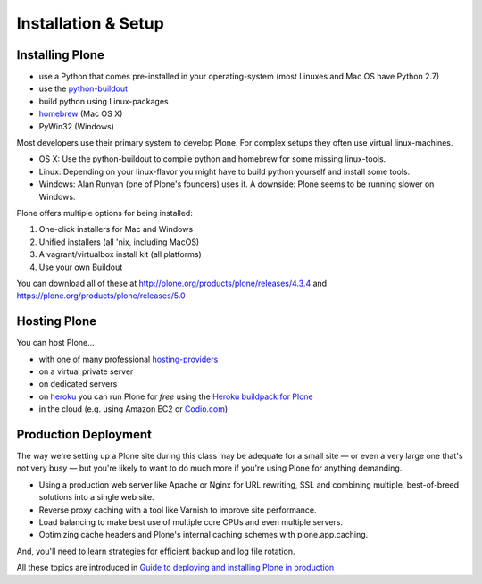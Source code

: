 Installation & Setup
=====================


Installing Plone
----------------

.. only:: not presentation

    Plone 4.3.x and Plone 5 run on Python 2.7 and require several other system-tools that not every OS provides. Therefore the installation of Plone is different on every system. Here are some ways that Python can can be used:

.. only:: presentation

    Plone 4.3-x and Plone 5 require a working Python 2.7 and several other tools.

    Installation is different on every system.

* use a Python that comes pre-installed in your operating-system (most Linuxes and Mac OS have Python 2.7)
* use the `python-buildout <https://github.com/collective/buildout.python>`_
* build python using Linux-packages
* `homebrew <http://mxcl.github.com/homebrew>`_ (Mac OS X)
* PyWin32 (Windows)

.. only:: not presentation

    MacOS 10.8 - 10.10 and Ubuntu 14.04 come with a working default Python 2.7 built in. These are the lucky ones. To run a Plone-version older than 4.0 you need Python 2.4. That's not always easy to install.

Most developers use their primary system to develop Plone. For complex setups they often use virtual linux-machines.

* OS X: Use the python-buildout to compile python and homebrew for some missing linux-tools.
* Linux: Depending on your linux-flavor you might have to build python yourself and install some tools.
* Windows: Alan Runyan (one of Plone's founders) uses it. A downside: Plone seems to be running slower on Windows.

Plone offers multiple options for being installed:

1. One-click installers for Mac and Windows
2. Unified installers (all 'nix, including MacOS)
3. A vagrant/virtualbox install kit (all platforms)
4. Use your own Buildout

You can download all of these at http://plone.org/products/plone/releases/4.3.4 and https://plone.org/products/plone/releases/5.0


.. only:: not presentation

    For the training we'll use option 3 and 4 to install and run Plone. We'll create our own Buildout and extend it as we wish. But we will optionally do so in a vagrant machine. For your own first experiments we recommend option 2 or 3 (if you have a windows-laptop or encounter problems). Later on you should be able to use your own Buildout (we'll cover that later on).

.. only:: presentation

    For the training we'll use option 3 and 4 to install and run Plone.

.. seealso::

    * http://docs.plone.org/manage/installing/installation.html


Hosting Plone
-------------

.. only:: not presentation

    If you want to host a real-live Plone site yourself then running it from your laptop is not a viable option.

You can host Plone...

* with one of many professional `hosting-providers <http://plone.org/support/hosting-providers>`_
* on a virtual private server
* on dedicated servers
* on `heroku <http://heroku.com>`_ you can run Plone for *free* using the `Heroku buildpack for Plone <https://github.com/niteoweb/heroku-buildpack-plone>`_
* in the cloud (e.g. using Amazon EC2 or `Codio.com <http://blog.dbain.com/2014/04/install-plone-in-under-5-minutes-on.html>`_)

.. seealso::

    * Plone Installation Requirements: http://docs.plone.org/manage/installing/requirements.html
    * Run Plone on a 5$ plan: http://www.stevemcmahon.com/steves-blog/plone-on-5-a-month
    * Where to host Plone: http://plone.org/documentation/faq/where-can-i-host-my-plone-site


Production Deployment
---------------------

The way we're setting up a Plone site during this class may be adequate for a small site — or even a very large one that's not very busy — but you're likely to want to do much more if you're using Plone for anything demanding.

* Using a production web server like Apache or Nginx for URL rewriting, SSL and combining multiple, best-of-breed solutions into a single web site.

* Reverse proxy caching with a tool like Varnish to improve site performance.

* Load balancing to make best use of multiple core CPUs and even multiple servers.

* Optimizing cache headers and Plone's internal caching schemes with plone.app.caching.

And, you'll need to learn strategies for efficient backup and log file rotation.

All these topics are introduced in `Guide to deploying and installing Plone in production <http://docs.plone.org/manage/deploying/index.html>`_
